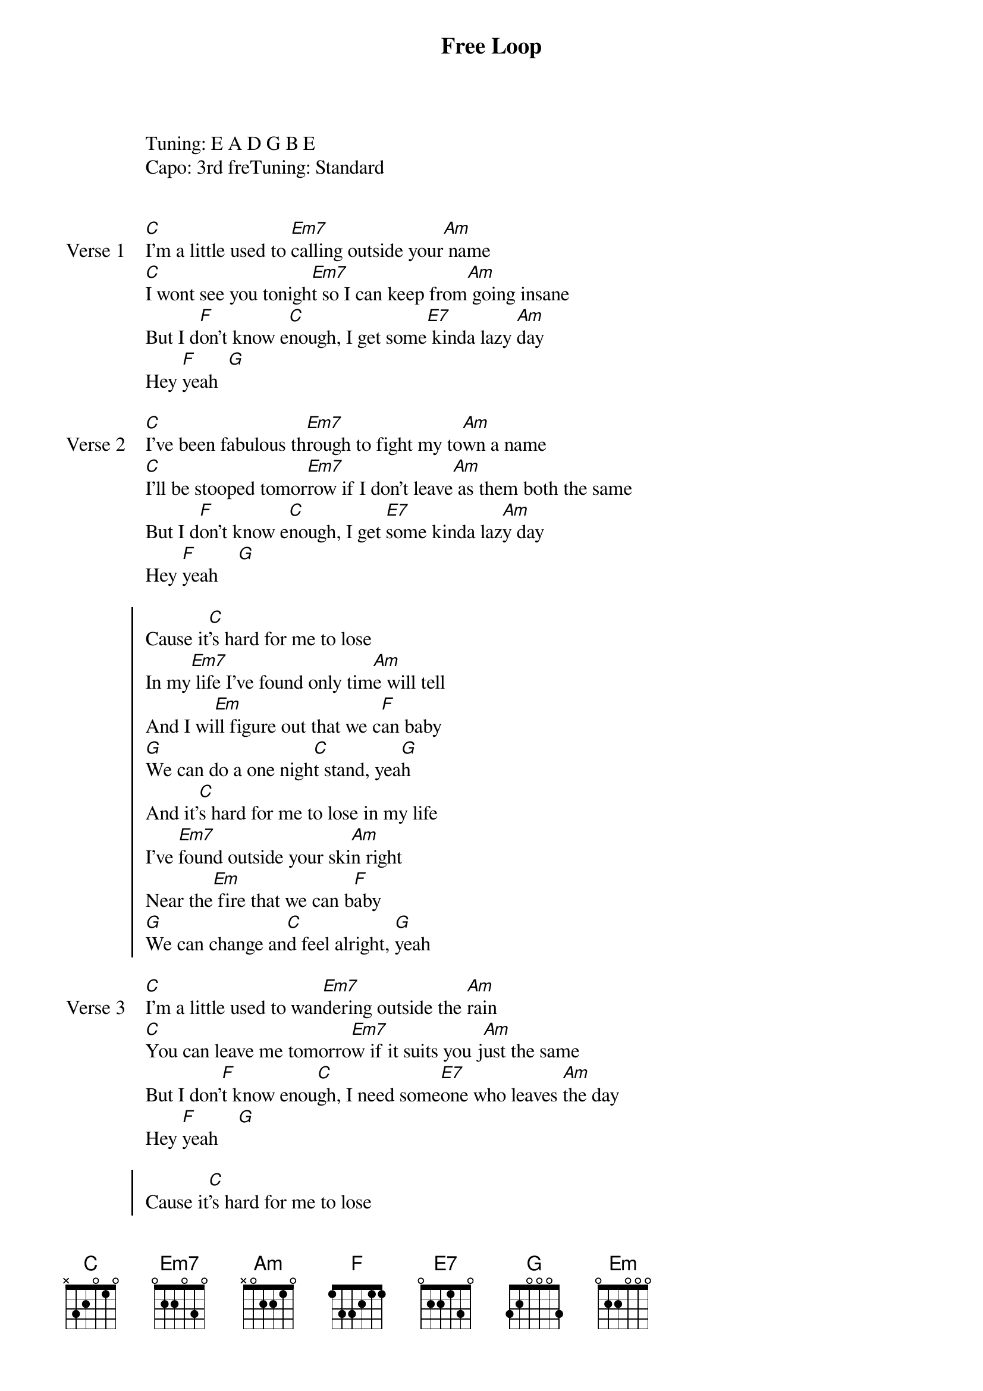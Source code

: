 {title: Free Loop}
{artist: Daniel Powter}
Tuning: E A D G B E
Capo: 3rd freTuning: Standard


{start_of_verse: Verse 1}
[C]I'm a little used to [Em7]calling outside your[Am] name
[C]I wont see you tonigh[Em7]t so I can keep from[Am] going insane
But I d[F]on't know e[C]nough, I get some[E7] kinda lazy [Am]day
Hey [F]yeah  [G]
{end_of_verse}

{start_of_verse: Verse 2}
[C]I've been fabulous th[Em7]rough to fight my to[Am]wn a name
[C]I'll be stooped tomor[Em7]row if I don't leave[Am] as them both the same
But I d[F]on't know e[C]nough, I get [E7]some kinda laz[Am]y day
Hey [F]yeah    [G]
{end_of_verse}

{start_of_chorus}
Cause it[C]'s hard for me to lose
In my[Em7] life I've found only tim[Am]e will tell
And I wi[Em]ll figure out that we c[F]an baby
[G]We can do a one nigh[C]t stand, yea[G]h
And it'[C]s hard for me to lose in my life
I've [Em7]found outside your ski[Am]n right
Near the[Em] fire that we can b[F]aby
[G]We can change an[C]d feel alright, [G]yeah
{end_of_chorus}

{start_of_verse: Verse 3}
[C]I'm a little used to wan[Em7]dering outside the [Am]rain
[C]You can leave me tomorro[Em7]w if it suits you j[Am]ust the same
But I don'[F]t know enou[C]gh, I need some[E7]one who leaves [Am]the day
Hey [F]yeah    [G]
{end_of_verse}

{start_of_chorus}
Cause it[C]'s hard for me to lose
In my[Em7] life I've found only tim[Am]e will tell
And I wi[Em]ll figure out that we c[F]an baby
[G]We can do a one nigh[C]t stand, yea[G]h
And it'[C]s hard for me to lose in my life
I've [Em7]found outside your ski[Am]n right
Near the[Em] fire that we can b[F]aby
[G]We can change an[C]d feel alright, [G]yeah
{end_of_chorus}